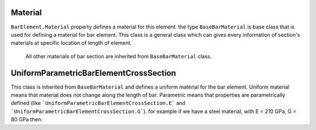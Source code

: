 Material
========
``BarElement.Material`` property defines a material for this element.
the type ``BaseBarMaterial`` is base class that is used for defining a material for bar element. This class is a general class which can gives every information of section's materials at specific location of length of element.
 All other materials of bar section are inherited from ``BaseBarMaterial`` class.

UniformParametricBarElementCrossSection
========================================
This class is inherited from ``BaseBarMaterial`` and defines a uniform material for the bar element. Uniform material means that material does not change along the length of bar.
Parametric means that properties are parametrically defined (like ```UniformParametricBarElementCrossSection.E``` and ```UniformParametricBarElementCrossSection.G```).
for example if we have a steel material, with E = 210 GPa, G = 80 GPa then:

.. code-block:: cs
   var steelMaterial = new UniformParametricBarElementCrossSection();
   steelMaterial.E = 210e9;//210 * 10^9 Pas
   steelMaterial.G = 80e9;//80 * 10^9 Pas